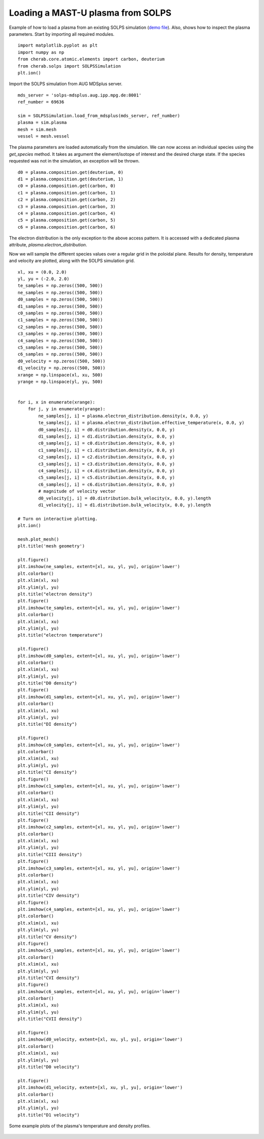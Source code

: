 
.. _mastu_solps_plasma:

Loading a MAST-U plasma from SOLPS
==================================

Example of how to load a plasma from an existing SOLPS simulation
(`demo file <https://github.com/cherab/solps/blob/master/demos/mastu_solps_plasma.py>`_).
Also, shows how to inspect the plasma parameters. Start by importing
all required modules. ::

    import matplotlib.pyplot as plt
    import numpy as np
    from cherab.core.atomic.elements import carbon, deuterium
    from cherab.solps import SOLPSSimulation
    plt.ion()

Import the SOLPS simulation from AUG MDSplus server. ::

    mds_server = 'solps-mdsplus.aug.ipp.mpg.de:8001'
    ref_number = 69636

    sim = SOLPSSimulation.load_from_mdsplus(mds_server, ref_number)
    plasma = sim.plasma
    mesh = sim.mesh
    vessel = mesh.vessel

The plasma parameters are loaded automatically from the simulation. We can now access an individual species using the
`get_species` method. It takes as argument the element/isotope of interest and the desired charge state. If the species
requested was not in the simulation, an exception will be thrown. ::

    d0 = plasma.composition.get(deuterium, 0)
    d1 = plasma.composition.get(deuterium, 1)
    c0 = plasma.composition.get(carbon, 0)
    c1 = plasma.composition.get(carbon, 1)
    c2 = plasma.composition.get(carbon, 2)
    c3 = plasma.composition.get(carbon, 3)
    c4 = plasma.composition.get(carbon, 4)
    c5 = plasma.composition.get(carbon, 5)
    c6 = plasma.composition.get(carbon, 6)

The electron distribution is the only exception to the above access pattern. It is accessed with a dedicated plasma
attribute, `plasma.electron_distribution`.

Now we will sample the different species values over a regular grid in the poloidal plane. Results for density,
temperature and velocity are plotted, along with the SOLPS simulation grid. ::

    xl, xu = (0.0, 2.0)
    yl, yu = (-2.0, 2.0)
    te_samples = np.zeros((500, 500))
    ne_samples = np.zeros((500, 500))
    d0_samples = np.zeros((500, 500))
    d1_samples = np.zeros((500, 500))
    c0_samples = np.zeros((500, 500))
    c1_samples = np.zeros((500, 500))
    c2_samples = np.zeros((500, 500))
    c3_samples = np.zeros((500, 500))
    c4_samples = np.zeros((500, 500))
    c5_samples = np.zeros((500, 500))
    c6_samples = np.zeros((500, 500))
    d0_velocity = np.zeros((500, 500))
    d1_velocity = np.zeros((500, 500))
    xrange = np.linspace(xl, xu, 500)
    yrange = np.linspace(yl, yu, 500)


    for i, x in enumerate(xrange):
        for j, y in enumerate(yrange):
            ne_samples[j, i] = plasma.electron_distribution.density(x, 0.0, y)
            te_samples[j, i] = plasma.electron_distribution.effective_temperature(x, 0.0, y)
            d0_samples[j, i] = d0.distribution.density(x, 0.0, y)
            d1_samples[j, i] = d1.distribution.density(x, 0.0, y)
            c0_samples[j, i] = c0.distribution.density(x, 0.0, y)
            c1_samples[j, i] = c1.distribution.density(x, 0.0, y)
            c2_samples[j, i] = c2.distribution.density(x, 0.0, y)
            c3_samples[j, i] = c3.distribution.density(x, 0.0, y)
            c4_samples[j, i] = c4.distribution.density(x, 0.0, y)
            c5_samples[j, i] = c5.distribution.density(x, 0.0, y)
            c6_samples[j, i] = c6.distribution.density(x, 0.0, y)
            # magnitude of velocity vector
            d0_velocity[j, i] = d0.distribution.bulk_velocity(x, 0.0, y).length
            d1_velocity[j, i] = d1.distribution.bulk_velocity(x, 0.0, y).length

    # Turn on interactive plotting.
    plt.ion()

    mesh.plot_mesh()
    plt.title('mesh geometry')

    plt.figure()
    plt.imshow(ne_samples, extent=[xl, xu, yl, yu], origin='lower')
    plt.colorbar()
    plt.xlim(xl, xu)
    plt.ylim(yl, yu)
    plt.title("electron density")
    plt.figure()
    plt.imshow(te_samples, extent=[xl, xu, yl, yu], origin='lower')
    plt.colorbar()
    plt.xlim(xl, xu)
    plt.ylim(yl, yu)
    plt.title("electron temperature")

    plt.figure()
    plt.imshow(d0_samples, extent=[xl, xu, yl, yu], origin='lower')
    plt.colorbar()
    plt.xlim(xl, xu)
    plt.ylim(yl, yu)
    plt.title("D0 density")
    plt.figure()
    plt.imshow(d1_samples, extent=[xl, xu, yl, yu], origin='lower')
    plt.colorbar()
    plt.xlim(xl, xu)
    plt.ylim(yl, yu)
    plt.title("DI density")

    plt.figure()
    plt.imshow(c0_samples, extent=[xl, xu, yl, yu], origin='lower')
    plt.colorbar()
    plt.xlim(xl, xu)
    plt.ylim(yl, yu)
    plt.title("CI density")
    plt.figure()
    plt.imshow(c1_samples, extent=[xl, xu, yl, yu], origin='lower')
    plt.colorbar()
    plt.xlim(xl, xu)
    plt.ylim(yl, yu)
    plt.title("CII density")
    plt.figure()
    plt.imshow(c2_samples, extent=[xl, xu, yl, yu], origin='lower')
    plt.colorbar()
    plt.xlim(xl, xu)
    plt.ylim(yl, yu)
    plt.title("CIII density")
    plt.figure()
    plt.imshow(c3_samples, extent=[xl, xu, yl, yu], origin='lower')
    plt.colorbar()
    plt.xlim(xl, xu)
    plt.ylim(yl, yu)
    plt.title("CIV density")
    plt.figure()
    plt.imshow(c4_samples, extent=[xl, xu, yl, yu], origin='lower')
    plt.colorbar()
    plt.xlim(xl, xu)
    plt.ylim(yl, yu)
    plt.title("CV density")
    plt.figure()
    plt.imshow(c5_samples, extent=[xl, xu, yl, yu], origin='lower')
    plt.colorbar()
    plt.xlim(xl, xu)
    plt.ylim(yl, yu)
    plt.title("CVI density")
    plt.figure()
    plt.imshow(c6_samples, extent=[xl, xu, yl, yu], origin='lower')
    plt.colorbar()
    plt.xlim(xl, xu)
    plt.ylim(yl, yu)
    plt.title("CVII density")

    plt.figure()
    plt.imshow(d0_velocity, extent=[xl, xu, yl, yu], origin='lower')
    plt.colorbar()
    plt.xlim(xl, xu)
    plt.ylim(yl, yu)
    plt.title("D0 velocity")

    plt.figure()
    plt.imshow(d1_velocity, extent=[xl, xu, yl, yu], origin='lower')
    plt.colorbar()
    plt.xlim(xl, xu)
    plt.ylim(yl, yu)
    plt.title("D1 velocity")


.. figure:: ./species_wide.png
   :align: center

   Some example plots of the plasma's temperature and density profiles.

